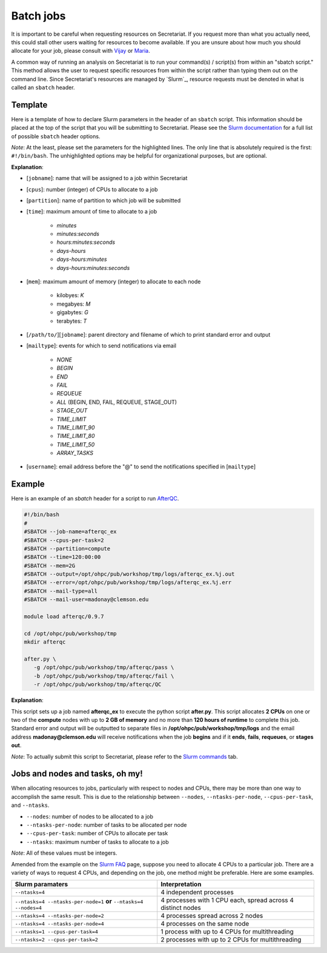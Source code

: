 Batch jobs
==========

It is important to be careful when requesting resources on Secretariat. If you request more than what you actually need, this could stall other users waiting for resources to become available. If you are unsure about how much you should allocate for your job, please consult with `Vijay`_ or `Maria`_.

A common way of running an analysis on Secretariat is to run your command(s) / script(s) from within an "sbatch script." This method allows the user to request specific resources from within the script rather than typing them out on the command line. Since Secretariat's resources are managed by `Slurm`_, resource requests must be denoted in what is called an ``sbatch`` header.

Template
--------

Here is a template of how to declare Slurm parameters in the header of an ``sbatch`` script. This information should be placed at the top of the script that you will be submitting to Secretariat. Please see the `Slurm documentation`_ for a full list of possible ``sbatch`` header options.

.. code-block:: bash
   :emphasize-lines: 1,2,3,4,5,6,7

   #!/bin/bash
   #
   #SBATCH --job-name=[jobname]
   #SBATCH --cpus-per-task=[cpus]
   #SBATCH --partition=[partition]
   #SBATCH --time=[time]
   #SBATCH --mem=[mem]
   #SBATCH --output=[/path/to/][jobname].%j.out
   #SBATCH --error=[/path/to/][jobname].%j.err
   #SBATCH --mail-type=[mailtype]
   #SBATCH --mail-user=[username]@clemson.edu

*Note*: At the least, please set the parameters for the highlighted lines. The only line that is absolutely required is the first: ``#!/bin/bash``.  The unhighlighted options may be helpful for organizational purposes, but are optional.

**Explanation**:

- [``jobname``]: name that will be assigned to a job within Secretariat

- [``cpus``]: number (integer) of CPUs to allocate to a job

- [``partition``]: name of partition to which job will be submitted

- [``time``]: maximum amount of time to allocate to a job

   - *minutes*
   - *minutes:seconds*
   - *hours:minutes:seconds*
   - *days-hours*
   - *days-hours:minutes*
   - *days-hours:minutes:seconds*

- [``mem``]: maximum amount of memory (integer) to allocate to each node

   - kilobyes: *K*
   - megabyes: *M*
   - gigabytes: *G*
   - terabytes: *T*

- [``/path/to/``][``jobname``]: parent directory and filename of which to print standard error and output

- [``mailtype``]: events for which to send notifications via email

   - *NONE*
   - *BEGIN*
   - *END*
   - *FAIL*
   - *REQUEUE*
   - *ALL* (BEGIN, END, FAIL, REQUEUE, STAGE_OUT)
   - *STAGE_OUT*
   - *TIME_LIMIT*
   - *TIME_LIMIT_90*
   - *TIME_LIMIT_80*
   - *TIME_LIMIT_50*
   - *ARRAY_TASKS*

- [``username``]: email address before the "@" to send the notifications specified in [``mailtype``]


Example
-------

Here is an example of an `sbatch` header for a script to run `AfterQC`_.

.. code-block:: bash

   #!/bin/bash
   #
   #SBATCH --job-name=afterqc_ex
   #SBATCH --cpus-per-task=2
   #SBATCH --partition=compute
   #SBATCH --time=120:00:00
   #SBATCH --mem=2G
   #SBATCH --output=/opt/ohpc/pub/workshop/tmp/logs/afterqc_ex.%j.out
   #SBATCH --error=/opt/ohpc/pub/workshop/tmp/logs/afterqc_ex.%j.err
   #SBATCH --mail-type=all
   #SBATCH --mail-user=madonay@clemson.edu
   
   module load afterqc/0.9.7
   
   cd /opt/ohpc/pub/workshop/tmp
   mkdir afterqc
   
   after.py \
      -g /opt/ohpc/pub/workshop/tmp/afterqc/pass \
      -b /opt/ohpc/pub/workshop/tmp/afterqc/fail \
      -r /opt/ohpc/pub/workshop/tmp/afterqc/QC

**Explanation**:

This script sets up a job named **afterqc_ex** to execute the python script **after.py**. This script allocates **2 CPUs** on one or two of the **compute** nodes with up to **2 GB of memory** and no more than **120 hours of runtime** to complete this job. Standard error and output will be outputted to separate files in **/opt/ohpc/pub/workshop/tmp/logs** and the email address **madonay@clemson.edu** will receive notifications when the job **begins** and if it **ends**, **fails**, **requeues**, or **stages out**.

*Note*: To actually submit this script to Secretariat, please refer to the `Slurm commands`_ tab.

Jobs and nodes and tasks, oh my! 
--------------------------------

When allocating resources to jobs, particularly with respect to nodes and CPUs, there may be more than one way to accomplish the same result. This is due to the relationship between ``--nodes``, ``--ntasks-per-node``, ``--cpus-per-task``, and ``--ntasks``.

- ``--nodes``: number of nodes to be allocated to a job

- ``--ntasks-per-node``: number of tasks to be allocated per node

- ``--cpus-per-task``: number of CPUs to allocate per task

- ``--ntasks``: maximum number of tasks to allocate to a job

*Note*: All of these values must be integers.

Amended from the example on the `Slurm FAQ`_ page, suppose you need to allocate 4 CPUs to a particular job. There are a variety of ways to request 4 CPUs, and depending on the job, one method might be preferable. Here are some examples.

+-----------------------------------------------------------------------+---------------------------------------------------------------+
| Slurm paramaters							| Interpretation						|
+=======================================================================+===============================================================+
| ``--ntasks=4``							| 4 independent processes					|
+-----------------------------------------------------------------------+---------------------------------------------------------------+
| ``--ntasks=4 --ntasks-per-node=1`` **or** ``--ntasks=4 --nodes=4``	| 4 processes with 1 CPU each, spread across 4 distinct nodes	|
+-----------------------------------------------------------------------+---------------------------------------------------------------+
| ``--ntasks=4 --ntasks-per-node=2``					| 4 processes spread across 2 nodes				|
+-----------------------------------------------------------------------+---------------------------------------------------------------+
| ``--ntasks=4 --ntasks-per-node=4``					| 4 processes on the same node					|
+-----------------------------------------------------------------------+---------------------------------------------------------------+
| ``--ntasks=1 --cpus-per-task=4``					| 1 process with up to 4 CPUs for multithreading		|
+-----------------------------------------------------------------------+---------------------------------------------------------------+
| ``--ntasks=2 --cpus-per-task=2``					| 2 processes with up to 2 CPUs for multithreading		|
+-----------------------------------------------------------------------+---------------------------------------------------------------+

.. _Vijay: https://scienceweb.clemson.edu/chg/dr-vijay-shankar-2/
.. _Maria: https://scienceweb.clemson.edu/chg/maria-adonay/
.. _Slurm documentation: https://slurm.schedmd.com/sbatch.html
.. _AfterQC: https://github.com/OpenGene/AfterQC
.. _Slurm commands: https://secretariat.readthedocs.io/en/latest/running-jobs/slurm-commands.html
.. _Slurm FAQ: https://support.ceci-hpc.be/doc/_contents/SubmittingJobs/SlurmFAQ.html

